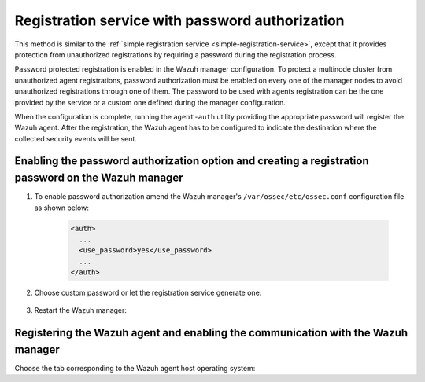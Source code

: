 .. Copyright (C) 2021 Wazuh, Inc.
.. meta::
  :description: Check out our documentation to learn about registering Wazuh agents and the registration service with password authorization. 
  
.. _password-authorization-registration:

Registration service with password authorization
================================================

This method is similar to the :ref:`simple registration service <simple-registration-service>`, except that it provides protection from unauthorized registrations by requiring a password during the registration process.

Password protected registration is enabled in the Wazuh manager configuration. To protect a multinode cluster from unauthorized agent registrations, password authorization must be enabled on every one of the manager nodes to avoid unauthorized registrations through one of them. The password to be used with agents registration can be the one provided by the service or a custom one defined during the manager configuration.

When the configuration is complete, running the ``agent-auth`` utility providing the appropriate password will register the Wazuh agent. After the registration, the Wazuh agent has to be configured to indicate the destination where the collected security events will be sent.

Enabling the password authorization option and creating a registration password on the Wazuh manager
^^^^^^^^^^^^^^^^^^^^^^^^^^^^^^^^^^^^^^^^^^^^^^^^^^^^^^^^^^^^^^^^^^^^^^^^^^^^^^^^^^^^^^^^^^^^^^^^^^^^


#. To enable password authorization amend the Wazuh manager's ``/var/ossec/etc/ossec.conf`` configuration file as shown below:

         .. code-block:: xml

           <auth>
             ...
             <use_password>yes</use_password>
             ...
           </auth>


#. Choose custom password or let the registration service generate one:

    .. tabs::

     .. group-tab:: Using a custom password


           Create the ``/var/ossec/etc/authd.pass`` file and save the custom password in it.

           In the command below, replace ``<custom_pasword>`` with the chosen password:

           .. code-block:: console

             # echo "<custom_password>" > /var/ossec/etc/authd.pass



     .. group-tab:: Using a random password


           If no password is specified in the ``/var/ossec/etc/authd.pass`` file, the registration service will create a random password. The password can be found in ``/var/ossec/logs/ossec.log`` by executing the following command:

           .. code-block:: console

             # grep "Random password" /var/ossec/logs/ossec.log

           .. code-block:: none
                   :class: output

                   2019/04/25 15:09:50 wazuh-authd: INFO: Accepting connections on port 1515. Random password chosen for agent authentication: 3027022fa85bb4c697dc0ed8274a4554



#. Restart the Wazuh manager:

 .. include:: ../../_templates/common/restart_manager.rst



Registering the Wazuh agent and enabling the communication with the Wazuh manager
^^^^^^^^^^^^^^^^^^^^^^^^^^^^^^^^^^^^^^^^^^^^^^^^^^^^^^^^^^^^^^^^^^^^^^^^^^^^^^^^^

Choose the tab corresponding to the Wazuh agent host operating system:

.. tabs::

 .. group-tab:: Linux/Unix host

   Open a terminal in the Linux/Unix Wazuh agent's host as a ``root`` user.


   #. Register the Wazuh agent using the password. It can be stored in a file or provided as a command-line argument:

       .. tabs::

        .. group-tab:: Using a stored password

         Write the password on ``/var/ossec/etc/authd.pass`` file and run the ``agent-auth`` utility using the Wazuh manager’s IP address:

         .. code-block:: console

          # echo "<custom_password>" > /var/ossec/etc/authd.pass
          # /var/ossec/bin/agent-auth -m <manager_IP>

         .. include:: ../../_templates/registrations/common/set_agent_name.rst



        .. group-tab:: Using a password as a command-line argument

         Run the ``agent-auth`` utility providing the Wazuh manager’s IP address together with the password followed by the ``-P`` flag:

         .. code-block:: console

          # /var/ossec/bin/agent-auth -m <manager_IP> -P "<custom_password>"

         .. include:: ../../_templates/registrations/common/set_agent_name.rst




   #. To enable the communication with the Wazuh manager, edit the Wazuh agent's configuration file placed at ``/var/ossec/etc/ossec.conf``.


         .. include:: ../../_templates/registrations/common/client_server_section.rst



   #. Restart the Wazuh agent:

    .. include:: ../../_templates/common/linux/restart_agent.rst

   The Wazuh agent registration can be adjusted by using different :ref:`agent-auth` options.



 .. group-tab:: Windows host

   Open a Powershell or CMD session in the Wazuh agent's host as an ``Administrator``.

   .. include:: ../../_templates/windows/installation_directory.rst


   #. Register the Wazuh agent using the password. It can be stored in a file or provided as a command-line argument:

       .. tabs::

        .. group-tab:: Using a stored password

         Write the password on ``C:\Program Files (x86)\ossec-agent\authd.pass`` file and run the ``agent-auth`` utility using the Wazuh manager’s IP address:

         .. code-block:: none

          # echo <custom_password> > "C:\Program Files (x86)\ossec-agent\authd.pass"
          # C:\Program Files (x86)\ossec-agent\agent-auth.exe -m <manager_IP>

         .. include:: ../../_templates/registrations/common/set_agent_name.rst

         The Wazuh agent assumes that the input file is in ``UTF-8`` encoding, without ``byte-order mark (BOM)``. If the file is created in an incorrect encoding it can be changed by opening the ``authd.pass`` file in a Notepad and Save As ``ANSI`` encoding.



        .. group-tab:: Using a password as a command-line argument

         Run the ``agent-auth`` utility, provide the Wazuh manager’s IP address together with the password following the ``-P`` flag:

         .. code-block:: none

           # C:\Program Files (x86)\ossec-agent\agent-auth.exe -m <manager_IP> -P "<custom_password>"

         .. include:: ../../_templates/registrations/common/set_agent_name.rst




   #. To enable the communication with the Wazuh manager, edit the Wazuh agent's configuration file placed at ``C:\Program Files (x86)\ossec-agent\ossec.conf``.


         .. include:: ../../_templates/registrations/common/client_server_section.rst


   #. Restart the Wazuh agent:

     .. include:: ../../_templates/common/windows/restart_agent.rst

   The Wazuh agent registration can be adjusted by using different :ref:`agent-auth` options.



 .. group-tab:: MacOS X host

  Open a terminal in the Linux/Unix Wazuh agent's host as a ``root`` user.


  #. Register the Wazuh agent using the password. It can be stored in a file or provided as a command-line argument:

      .. tabs::

       .. group-tab:: Using a stored password

        Write the password on ``/Library/Ossec/etc/authd.pass`` file and run the ``agent-auth`` utility using the Wazuh manager’s IP address:

        .. code-block:: console

           # echo "<custom_password>" > /Library/Ossec/etc/authd.pass
           # /Library/Ossec/bin/agent-auth -m <manager_IP>

        .. include:: ../../_templates/registrations/common/set_agent_name.rst



       .. group-tab:: Using a password as a command-line argument

        Run the ``agent-auth`` utility, provide the Wazuh manager’s IP address together with the password following the ``-P`` flag:

        .. code-block:: console

          # /Library/Ossec/bin/agent-auth -m <manager_IP> -P "<custom_password>"

        .. include:: ../../_templates/registrations/common/set_agent_name.rst



  #. To enable the communication with the Wazuh manager, edit the Wazuh agent's configuration file placed at ``/Library/Ossec/etc/ossec.conf``.


         .. include:: ../../_templates/registrations/common/client_server_section.rst

  #. Restart the Wazuh agent:

    .. include:: ../../_templates/common/macosx/restart_agent.rst

  The Wazuh agent registration can be adjusted by using different :ref:`agent-auth` options.
